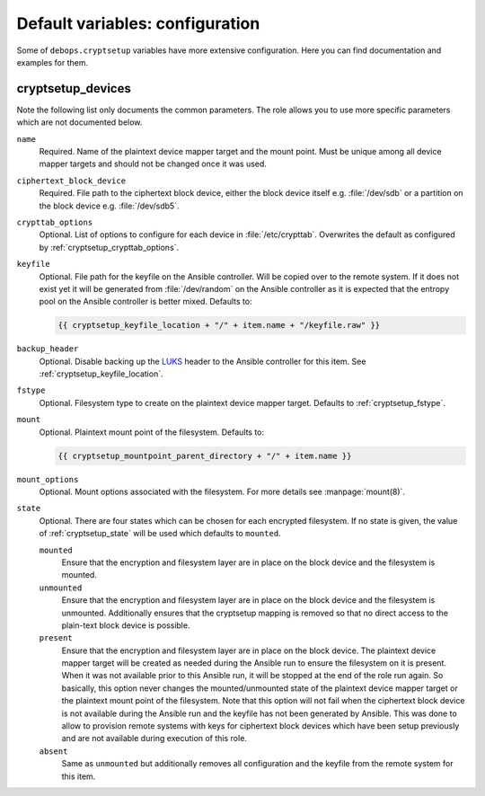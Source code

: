 Default variables: configuration
================================

Some of ``debops.cryptsetup`` variables have more extensive configuration.
Here you can find documentation and examples for them.

cryptsetup_devices
------------------

Note the following list only documents the common parameters. The role allows
you to use more specific parameters which are not documented below.

``name``
  Required. Name of the plaintext device mapper target and the mount point.
  Must be unique among all device mapper targets and should not be changed once
  it was used.

``ciphertext_block_device``
  Required. File path to the ciphertext block device, either the block device
  itself e.g. :file:`/dev/sdb` or a partition on the block device e.g.
  :file:`/dev/sdb5`.

``crypttab_options``
  Optional. List of options to configure for each device in
  :file:`/etc/crypttab`.
  Overwrites the default as configured by :ref:`cryptsetup_crypttab_options`.

``keyfile``
  Optional. File path for the keyfile on the Ansible controller. Will be copied
  over to the remote system. If it does not exist yet it will be generated from
  :file:`/dev/random` on the Ansible controller as it is expected that the
  entropy pool on the Ansible controller is better mixed.
  Defaults to:

  .. code:: jinja

    {{ cryptsetup_keyfile_location + "/" + item.name + "/keyfile.raw" }}

``backup_header``
  Optional. Disable backing up the `LUKS`_ header to the Ansible controller for this item.
  See :ref:`cryptsetup_keyfile_location`.

``fstype``
  Optional. Filesystem type to create on the plaintext device mapper target.
  Defaults to :ref:`cryptsetup_fstype`.

``mount``
  Optional. Plaintext mount point of the filesystem. Defaults to:

  .. code:: jinja

    {{ cryptsetup_mountpoint_parent_directory + "/" + item.name }}

``mount_options``
  Optional. Mount options associated with the filesystem.
  For more details see :manpage:`mount(8)`.

``state``
  Optional. There are four states which can be chosen for each encrypted
  filesystem.  If no state is given, the value of :ref:`cryptsetup_state` will
  be used which defaults to ``mounted``.

  ``mounted``
    Ensure that the encryption and filesystem layer are in place on the block device and
    the filesystem is mounted.

  ``unmounted``
    Ensure that the encryption and filesystem layer are in place on the block device and
    the filesystem is unmounted. Additionally ensures that the cryptsetup mapping
    is removed so that no direct access to the plain-text block device is possible.

  ``present``
    Ensure that the encryption and filesystem layer are in place on the block device.
    The plaintext device mapper target will be created as needed during the
    Ansible run to ensure the filesystem on it is present. When it was not
    available prior to this Ansible run, it will be stopped at the end of the
    role run again.
    So basically, this option never changes the mounted/unmounted state of the
    plaintext device mapper target or the plaintext mount point of the
    filesystem.
    Note that this option will not fail when the ciphertext block device is not
    available during the Ansible run and the keyfile has not been generated by Ansible.
    This was done to allow to provision remote systems with keys for ciphertext block
    devices which have been setup previously and are not available during
    execution of this role.

  ``absent``
    Same as ``unmounted`` but additionally removes all configuration and the
    keyfile from the remote system for this item.

.. _LUKS: https://en.wikipedia.org/wiki/Linux_Unified_Key_Setup
.. _dm-crypt: https://en.wikipedia.org/wiki/Dm-crypt
